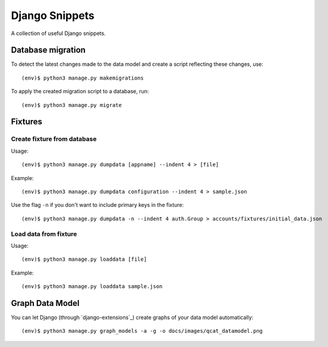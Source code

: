 Django Snippets
===============

A collection of useful Django snippets.

Database migration
------------------

To detect the latest changes made to the data model and create a script
reflecting these changes, use::

    (env)$ python3 manage.py makemigrations

To apply the created migration script to a database, run::

    (env)$ python3 manage.py migrate


Fixtures
--------

Create fixture from database
~~~~~~~~~~~~~~~~~~~~~~~~~~~~

Usage::

    (env)$ python3 manage.py dumpdata [appname] --indent 4 > [file]

Example::

    (env)$ python3 manage.py dumpdata configuration --indent 4 > sample.json

Use the flag ``-n`` if you don't want to include primary keys in the
fixture::

    (env)$ python3 manage.py dumpdata -n --indent 4 auth.Group > accounts/fixtures/initial_data.json

Load data from fixture
~~~~~~~~~~~~~~~~~~~~~~

Usage::

    (env)$ python3 manage.py loaddata [file]

Example::

    (env)$ python3 manage.py loaddata sample.json


Graph Data Model
-----------------

You can let Django (through `django-extensions`_) create graphs of your
data model automatically::

    (env)$ python3 manage.py graph_models -a -g -o docs/images/qcat_datamodel.png
